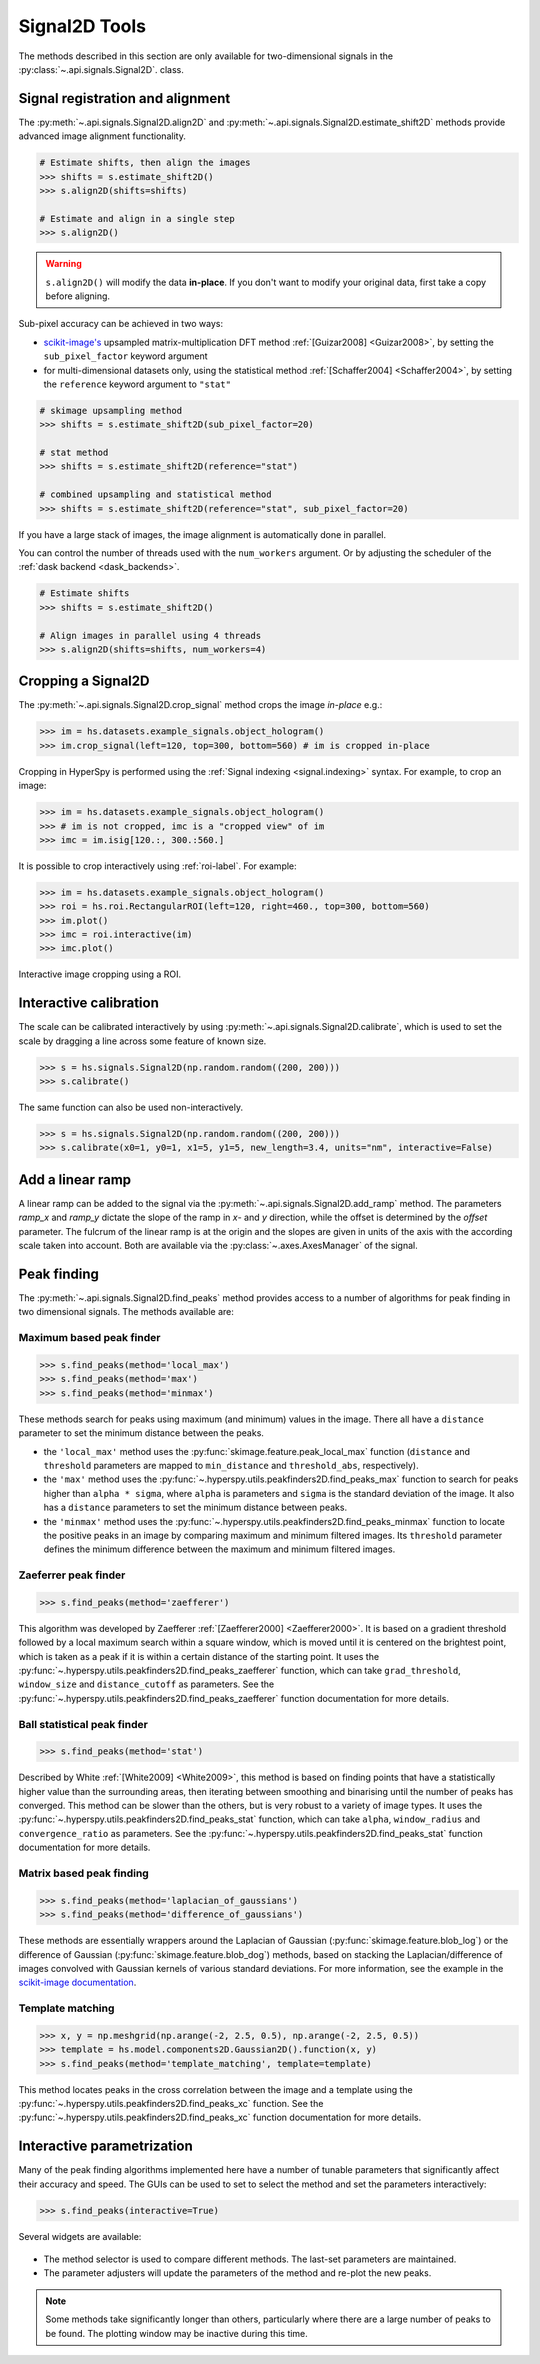 
.. _signal2d-label:

Signal2D Tools
**************

The methods described in this section are only available for two-dimensional
signals in the :py:class:`~.api.signals.Signal2D`. class.

.. _signal2D.align:

Signal registration and alignment
---------------------------------

The :py:meth:`~.api.signals.Signal2D.align2D` and
:py:meth:`~.api.signals.Signal2D.estimate_shift2D` methods provide
advanced image alignment functionality.

.. code-block:: python

    # Estimate shifts, then align the images
    >>> shifts = s.estimate_shift2D()
    >>> s.align2D(shifts=shifts)

    # Estimate and align in a single step
    >>> s.align2D()

.. warning::

    ``s.align2D()`` will modify the data **in-place**. If you don't want
    to modify your original data, first take a copy before aligning.

Sub-pixel accuracy can be achieved in two ways:

* `scikit-image's <https://scikit-image.org/>`_ upsampled matrix-multiplication DFT method
  :ref:`[Guizar2008] <Guizar2008>`, by setting the ``sub_pixel_factor``
  keyword argument
* for multi-dimensional datasets only, using the statistical
  method :ref:`[Schaffer2004] <Schaffer2004>`, by setting the ``reference``
  keyword argument to ``"stat"``

.. code-block:: python

    # skimage upsampling method
    >>> shifts = s.estimate_shift2D(sub_pixel_factor=20)

    # stat method
    >>> shifts = s.estimate_shift2D(reference="stat")

    # combined upsampling and statistical method
    >>> shifts = s.estimate_shift2D(reference="stat", sub_pixel_factor=20)

If you have a large stack of images, the image alignment is automatically done in
parallel.

You can control the number of threads used with the ``num_workers`` argument. Or by adjusting
the scheduler of the :ref:`dask backend <dask_backends>`.

.. code-block:: python

    # Estimate shifts
    >>> shifts = s.estimate_shift2D()

    # Align images in parallel using 4 threads
    >>> s.align2D(shifts=shifts, num_workers=4)

.. _signal2D.crop:

Cropping a Signal2D
-------------------

The :py:meth:`~.api.signals.Signal2D.crop_signal` method crops the
image *in-place* e.g.:

.. code-block:: python

    >>> im = hs.datasets.example_signals.object_hologram()
    >>> im.crop_signal(left=120, top=300, bottom=560) # im is cropped in-place


Cropping in HyperSpy is performed using the :ref:`Signal indexing
<signal.indexing>` syntax. For example, to crop an image:

.. code-block:: python

    >>> im = hs.datasets.example_signals.object_hologram()
    >>> # im is not cropped, imc is a "cropped view" of im
    >>> imc = im.isig[120.:, 300.:560.]


It is possible to crop interactively using :ref:`roi-label`. For example:

.. code-block:: python

    >>> im = hs.datasets.example_signals.object_hologram()
    >>> roi = hs.roi.RectangularROI(left=120, right=460., top=300, bottom=560)
    >>> im.plot()
    >>> imc = roi.interactive(im)
    >>> imc.plot()


.. _interactive_signal2d_cropping_image:

.. figure::  images/interactive_signal2d_cropping.png
   :align:   center

   Interactive image cropping using a ROI.


Interactive calibration
-----------------------

The scale can be calibrated interactively by using
:py:meth:`~.api.signals.Signal2D.calibrate`, which is used to
set the scale by dragging a line across some feature of known size.

.. code-block:: python

    >>> s = hs.signals.Signal2D(np.random.random((200, 200)))
    >>> s.calibrate()


The same function can also be used non-interactively.

.. code-block:: python

    >>> s = hs.signals.Signal2D(np.random.random((200, 200)))
    >>> s.calibrate(x0=1, y0=1, x1=5, y1=5, new_length=3.4, units="nm", interactive=False)


Add a linear ramp
-----------------

A linear ramp can be added to the signal via the
:py:meth:`~.api.signals.Signal2D.add_ramp` method. The parameters
`ramp_x` and `ramp_y` dictate the slope of the ramp in `x`- and `y` direction,
while the offset is determined by the `offset` parameter. The fulcrum of the
linear ramp is at the origin and the slopes are given in units of the axis
with the according scale taken into account. Both are available via the
:py:class:`~.axes.AxesManager` of the signal.

.. _peak_finding-label:

Peak finding
------------

.. versionadded:: 1.6

The :py:meth:`~.api.signals.Signal2D.find_peaks` method provides access
to a number of algorithms for peak finding in two dimensional signals. The
methods available are:

Maximum based peak finder
^^^^^^^^^^^^^^^^^^^^^^^^^

.. code-block:: python

    >>> s.find_peaks(method='local_max')
    >>> s.find_peaks(method='max')
    >>> s.find_peaks(method='minmax')

These methods search for peaks using maximum (and minimum) values in the
image. There all have a ``distance`` parameter to set the minimum distance
between the peaks.

- the ``'local_max'`` method uses the :py:func:`skimage.feature.peak_local_max`
  function (``distance`` and ``threshold`` parameters are mapped to
  ``min_distance`` and ``threshold_abs``, respectively).
- the ``'max'`` method uses the
  :py:func:`~.hyperspy.utils.peakfinders2D.find_peaks_max` function to search
  for peaks higher than ``alpha * sigma``, where ``alpha`` is parameters and
  ``sigma`` is the standard deviation of the image. It also has a ``distance``
  parameters to set the minimum distance between peaks.
- the ``'minmax'`` method uses the
  :py:func:`~.hyperspy.utils.peakfinders2D.find_peaks_minmax` function to locate
  the positive peaks in an image by comparing maximum and minimum filtered
  images. Its ``threshold`` parameter defines the minimum difference between
  the maximum and minimum filtered images.

Zaeferrer peak finder
^^^^^^^^^^^^^^^^^^^^^

.. code-block:: python

    >>> s.find_peaks(method='zaefferer')

This algorithm was developed by Zaefferer :ref:`[Zaefferer2000] <Zaefferer2000>`.
It is based on a gradient threshold followed by a local maximum search within a square window,
which is moved until it is centered on the brightest point, which is taken as a
peak if it is within a certain distance of the starting point. It uses the
:py:func:`~.hyperspy.utils.peakfinders2D.find_peaks_zaefferer` function, which can take
``grad_threshold``, ``window_size`` and ``distance_cutoff`` as parameters. See
the :py:func:`~.hyperspy.utils.peakfinders2D.find_peaks_zaefferer` function documentation
for more details.

Ball statistical peak finder
^^^^^^^^^^^^^^^^^^^^^^^^^^^^

.. code-block:: python

    >>> s.find_peaks(method='stat')

Described by White :ref:`[White2009] <White2009>`, this method is based on finding points that
have a statistically higher value than the surrounding areas, then iterating
between smoothing and binarising until the number of peaks has converged. This
method can be slower than the others, but is very robust to a variety of image types.
It uses the :py:func:`~.hyperspy.utils.peakfinders2D.find_peaks_stat` function, which can take
``alpha``, ``window_radius`` and ``convergence_ratio`` as parameters. See the
:py:func:`~.hyperspy.utils.peakfinders2D.find_peaks_stat` function documentation for more
details.

Matrix based peak finding
^^^^^^^^^^^^^^^^^^^^^^^^^

.. code-block:: python

    >>> s.find_peaks(method='laplacian_of_gaussians')
    >>> s.find_peaks(method='difference_of_gaussians')

These methods are essentially wrappers around the
Laplacian of Gaussian (:py:func:`skimage.feature.blob_log`) or the difference
of Gaussian (:py:func:`skimage.feature.blob_dog`) methods, based on stacking
the Laplacian/difference of images convolved with Gaussian kernels of various
standard deviations. For more information, see the example in the
`scikit-image documentation <https://scikit-image.org/docs/dev/auto_examples/features_detection/plot_blob.html>`_.

Template matching
^^^^^^^^^^^^^^^^^

.. code-block:: python

    >>> x, y = np.meshgrid(np.arange(-2, 2.5, 0.5), np.arange(-2, 2.5, 0.5))
    >>> template = hs.model.components2D.Gaussian2D().function(x, y)
    >>> s.find_peaks(method='template_matching', template=template)

This method locates peaks in the cross correlation between the image and a
template using the :py:func:`~.hyperspy.utils.peakfinders2D.find_peaks_xc` function. See
the :py:func:`~.hyperspy.utils.peakfinders2D.find_peaks_xc` function documentation for
more details.

Interactive parametrization
---------------------------

Many of the peak finding algorithms implemented here have a number of tunable
parameters that significantly affect their accuracy and speed. The GUIs can be
used to set to select the method and set the parameters interactively:

.. code-block:: python

    >>> s.find_peaks(interactive=True)


Several widgets are available:

.. figure::  images/find_peaks2D.png
   :align: center
   :width: 600

* The method selector is used to compare different methods. The last-set
  parameters are maintained.
* The parameter adjusters will update the parameters of the method and re-plot
  the new peaks.

.. note:: Some methods take significantly longer than others, particularly
   where there are a large number of peaks to be found. The plotting window
   may be inactive during this time.
